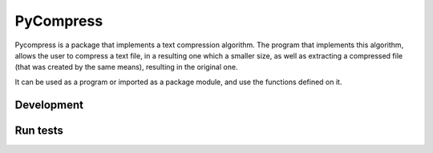 ==========
PyCompress
==========

Pycompress is a package that implements a text compression algorithm. The program
that implements this algorithm, allows the user to compress a text file, in a resulting
one which a smaller size, as well as extracting a compressed file (that was created by
the same means), resulting in the original one.

It can be used as a program or imported as a package module,
and use the functions defined on it.

Development
-----------

.. code:: python
    python setup.py develop

Run tests
---------

.. code:: bash
    nosetests tests/unit tests/functional
